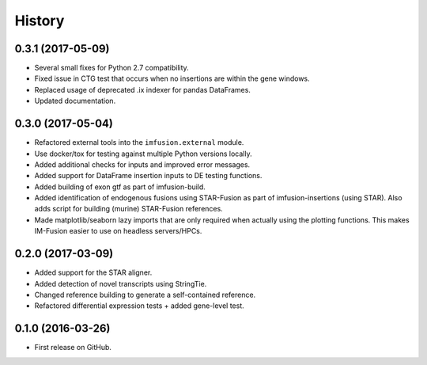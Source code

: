 =======
History
=======

0.3.1 (2017-05-09)
------------------

* Several small fixes for Python 2.7 compatibility.
* Fixed issue in CTG test that occurs when no insertions are within the
  gene windows.
* Replaced usage of deprecated .ix indexer for pandas DataFrames.
* Updated documentation.

0.3.0 (2017-05-04)
------------------

* Refactored external tools into the ``imfusion.external`` module.
* Use docker/tox for testing against multiple Python versions locally.
* Added additional checks for inputs and improved error messages.
* Added support for DataFrame insertion inputs to DE testing functions.
* Added building of exon gtf as part of imfusion-build.
* Added identification of endogenous fusions using STAR-Fusion as part
  of imfusion-insertions (using STAR). Also adds script for building
  (murine) STAR-Fusion references.
* Made matplotlib/seaborn lazy imports that are only required when actually
  using the plotting functions. This makes IM-Fusion easier to use on
  headless servers/HPCs.

0.2.0 (2017-03-09)
------------------

* Added support for the STAR aligner.
* Added detection of novel transcripts using StringTie.
* Changed reference building to generate a self-contained reference.
* Refactored differential expression tests + added gene-level test.

0.1.0 (2016-03-26)
------------------

* First release on GitHub.
